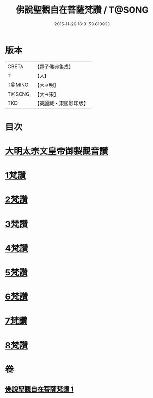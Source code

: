 #+TITLE: 佛說聖觀自在菩薩梵讚 / T@SONG
#+DATE: 2015-11-26 16:31:53.613833
* 版本
 |     CBETA|【電子佛典集成】|
 |         T|【大】     |
 |    T@MING|【大→明】   |
 |    T@SONG|【大→宋】   |
 |       TKD|【高麗藏・東國影印版】|

* 目次
* [[file:KR6j0254_001.txt::001-0070c14][大明太宗文皇帝御製觀音讚]]
* [[file:KR6j0254_001.txt::0071a25][1梵讚]]
* [[file:KR6j0254_001.txt::0071b1][2梵讚]]
* [[file:KR6j0254_001.txt::0071b6][3梵讚]]
* [[file:KR6j0254_001.txt::0071b11][4梵讚]]
* [[file:KR6j0254_001.txt::0071b16][5梵讚]]
* [[file:KR6j0254_001.txt::0071b21][6梵讚]]
* [[file:KR6j0254_001.txt::0071b26][7梵讚]]
* [[file:KR6j0254_001.txt::0071c2][8梵讚]]
* 卷
** [[file:KR6j0254_001.txt][佛說聖觀自在菩薩梵讚 1]]
